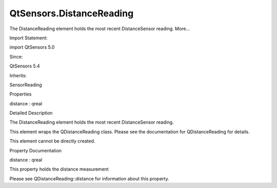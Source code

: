 QtSensors.DistanceReading
=========================

.. raw:: html

   <p>

The DistanceReading element holds the most recent DistanceSensor
reading. More...

.. raw:: html

   </p>

.. raw:: html

   <!-- @@@DistanceReading -->

.. raw:: html

   <table class="alignedsummary">

.. raw:: html

   <tr>

.. raw:: html

   <td class="memItemLeft rightAlign topAlign">

Import Statement:

.. raw:: html

   </td>

.. raw:: html

   <td class="memItemRight bottomAlign">

import QtSensors 5.0

.. raw:: html

   </td>

.. raw:: html

   </tr>

.. raw:: html

   <tr>

.. raw:: html

   <td class="memItemLeft rightAlign topAlign">

Since:

.. raw:: html

   </td>

.. raw:: html

   <td class="memItemRight bottomAlign">

QtSensors 5.4

.. raw:: html

   </td>

.. raw:: html

   </tr>

.. raw:: html

   <tr>

.. raw:: html

   <td class="memItemLeft rightAlign topAlign">

Inherits:

.. raw:: html

   </td>

.. raw:: html

   <td class="memItemRight bottomAlign">

.. raw:: html

   <p>

SensorReading

.. raw:: html

   </p>

.. raw:: html

   </td>

.. raw:: html

   </tr>

.. raw:: html

   </table>

.. raw:: html

   <ul>

.. raw:: html

   </ul>

.. raw:: html

   <h2 id="properties">

Properties

.. raw:: html

   </h2>

.. raw:: html

   <ul>

.. raw:: html

   <li class="fn">

distance : qreal

.. raw:: html

   </li>

.. raw:: html

   </ul>

.. raw:: html

   <!-- $$$DistanceReading-description -->

.. raw:: html

   <h2 id="details">

Detailed Description

.. raw:: html

   </h2>

.. raw:: html

   </p>

.. raw:: html

   <p>

The DistanceReading element holds the most recent DistanceSensor
reading.

.. raw:: html

   </p>

.. raw:: html

   <p>

This element wraps the QDistanceReading class. Please see the
documentation for QDistanceReading for details.

.. raw:: html

   </p>

.. raw:: html

   <p>

This element cannot be directly created.

.. raw:: html

   </p>

.. raw:: html

   <!-- @@@DistanceReading -->

.. raw:: html

   <h2>

Property Documentation

.. raw:: html

   </h2>

.. raw:: html

   <!-- $$$distance -->

.. raw:: html

   <table class="qmlname">

.. raw:: html

   <tr valign="top" id="distance-prop">

.. raw:: html

   <td class="tblQmlPropNode">

.. raw:: html

   <p>

distance : qreal

.. raw:: html

   </p>

.. raw:: html

   </td>

.. raw:: html

   </tr>

.. raw:: html

   </table>

.. raw:: html

   <p>

This property holds the distance measurement

.. raw:: html

   </p>

.. raw:: html

   <p>

Please see QDistanceReading::distance for information about this
property.

.. raw:: html

   </p>

.. raw:: html

   <!-- @@@distance -->


